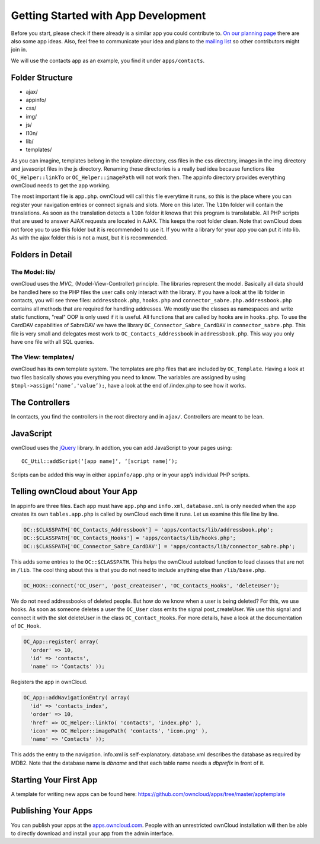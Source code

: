 .. _getting_started:

Getting Started with App Development
====================================

Before you start, please check if there already is a similar app you could
contribute to. `On our planning page`_ there are also some app ideas. Also, feel
free to communicate your idea and plans to the `mailing list`_ so other
contributors might join in.

We will use the contacts app as an example, you find it under ``apps/contacts``.

Folder Structure
----------------

* ajax/
* appinfo/
* css/
* img/
* js/
* l10n/
* lib/
* templates/

As you can imagine, templates belong in the template directory, css files in the
css directory, images in the img directory and javascript files in the js
directory. Renaming these directories is a really bad idea because functions
like ``OC_Helper::linkTo`` or ``OC_Helper::imagePath`` will not work then.
The appinfo directory provides everything ownCloud needs to get the app working.

The most important file is ``app.php``. ownCloud will call this file everytime
it runs, so this is the place where you can register your navigation entries or
connect signals and slots. More on this later. The ``l10n`` folder will contain
the translations. As soon as the translation detects a ``l10n`` folder it knows
that this program is translatable. All PHP scripts that are used to answer AJAX
requests are located in AJAX. This keeps the root folder clean. Note that
ownCloud does not force you to use this folder but it is recommended to use
it. If you write a library for your app you can put it into lib. As with the
ajax folder this is not a must, but it is recommended.

Folders in Detail
-----------------

The Model: lib/
~~~~~~~~~~~~~~~

ownCloud uses the `MVC_` (Model-View-Controller) principle. The libraries
represent the model. Basically all data should be handled here so the PHP files
the user calls only interact with the library. If you have a look at the lib
folder in contacts, you will see three files: ``addressbook.php``, ``hooks.php``
and ``connector_sabre.php.addressbook.php`` contains all methods that are
required for handling addresses. We mostly use the classes as namespaces and
write static functions, "real" OOP is only used if it is useful. All functions
that are called by hooks are in ``hooks.php``. To use the CardDAV capabilities
of SabreDAV we have the library ``OC_Connector_Sabre_CardDAV`` in
``connector_sabre.php``. This file is very small and delegates most work to
``OC_Contacts_Addressbook`` in ``addressbook.php``. This way you only have one
file with all SQL queries.

.. _MVC: http://en.wikipedia.org/wiki/Model%E2%80%93view%E2%80%93controller

The View: templates/
~~~~~~~~~~~~~~~~~~~~

ownCloud has its own template system. The templates are php files that are
included by ``OC_Template``. Having a look at two files basically shows you
everything you need to know. The variables are assigned by using
``$tmpl->assign(‘name’,'value’);``, have a look at the end of /index.php to see
how it works.

The Controllers
---------------

In contacts, you find the controllers in the root directory and in ``ajax/``.
Controllers are meant to be lean.

JavaScript
----------

ownCloud uses the jQuery_ library. In addtion, you can add JavaScript to your
pages using::

  OC_Util::addScript(‘[app name]‘, ‘[script name]‘);

Scripts can be added this way in either ``appinfo/app.php`` or in your app’s
individual PHP scripts.

Telling ownCloud about Your App
-------------------------------

In appinfo are three files. Each app must have ``app.php`` and ``info.xml``,
``database.xml`` is only needed when the app creates its own ``tables.app.php``
is called by ownCloud each time it runs. Let us examine this file line by line.

.. code-block:: php
  
  OC::$CLASSPATH['OC_Contacts_Addressbook'] = 'apps/contacts/lib/addressbook.php';
  OC::$CLASSPATH['OC_Contacts_Hooks'] = 'apps/contacts/lib/hooks.php';
  OC::$CLASSPATH['OC_Connector_Sabre_CardDAV'] = 'apps/contacts/lib/connector_sabre.php';

This adds some entries to the ``OC::$CLASSPATH``. This helps the ownCloud
autoload function to load classes that are not in ``/lib``. The cool thing about
this is that you do not need to include anything else than ``/lib/base.php``.

.. code-block:: php
  
  OC_HOOK::connect('OC_User', 'post_createUser', 'OC_Contacts_Hooks', 'deleteUser');

We do not need addressbooks of deleted people. But how do we know when a user is
being deleted? For this, we use hooks. As soon as someone deletes a user the
``OC_User`` class emits the signal post_createUser. We use this signal and
connect it with the slot deleteUser in the class ``OC_Contact_Hooks``. For more
details, have a look at the documentation of ``OC_Hook``.

.. code-block:: php
  
  OC_App::register( array(
    'order' => 10,
    'id' => 'contacts',
    'name' => 'Contacts' ));

Registers the app in ownCloud.

.. code-block:: php
  
  OC_App::addNavigationEntry( array(
    'id' => 'contacts_index',
    'order' => 10,
    'href' => OC_Helper::linkTo( 'contacts', 'index.php' ),
    'icon' => OC_Helper::imagePath( 'contacts', 'icon.png' ),
    'name' => 'Contacts' ));

This adds the entry to the navigation. info.xml is self-explanatory.
database.xml describes the database as required by MDB2. Note that the database
name is *dbname* and that each table name needs a *dbprefix* in front of it.

Starting Your First App
-----------------------

A template for writing new apps can be found here:
https://github.com/owncloud/apps/tree/master/apptemplate

Publishing Your Apps
--------------------

You can publish your apps at the `apps.owncloud.com`_. People with an
unrestricted ownCloud installation will then be able to directly download and
install your app from the admin interface.

.. _jQuery: http://jquery.com
.. _apps.owncloud.com: http://apps.owncloud.com
.. _On our planning page: http://gitorious.org/owncloud/pages/Home
.. _mailing list: http://mail.kde.org/mailman/listinfo/owncloud
